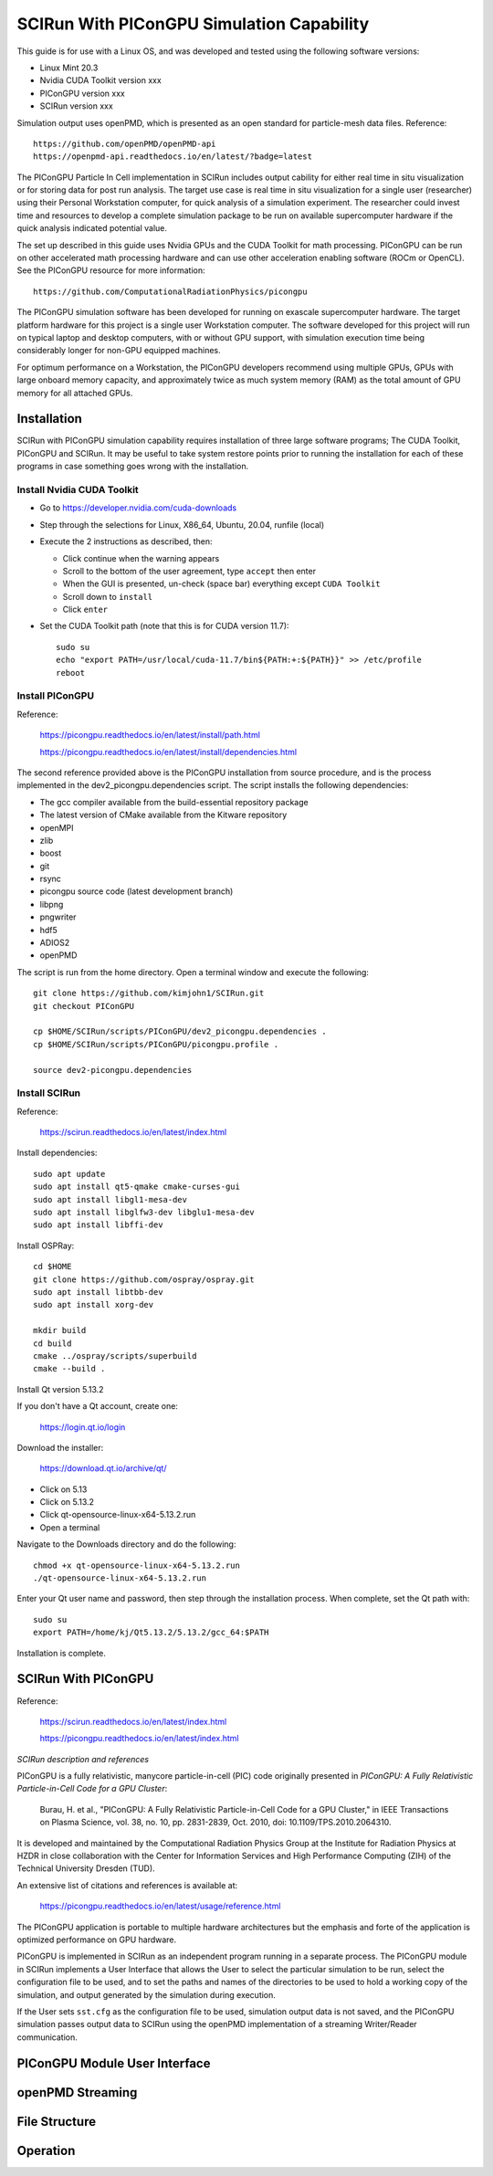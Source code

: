SCIRun With PIConGPU Simulation Capability
==========================================

This guide is for use with a Linux OS, and was developed and tested using the following software versions:

- Linux Mint 20.3
- Nvidia CUDA Toolkit version xxx
- PIConGPU version xxx
- SCIRun version xxx

Simulation output uses openPMD, which is presented as an open standard for particle-mesh data files.  Reference::

    https://github.com/openPMD/openPMD-api
    https://openpmd-api.readthedocs.io/en/latest/?badge=latest

The PIConGPU Particle In Cell implementation in SCIRun includes output cability for either real time in situ visualization or for storing data for post run analysis.  The target use case is real time in situ visualization for a single user (researcher) using their Personal Workstation computer, for quick analysis of a simulation experiment.  The researcher could invest time and resources to develop a complete simulation package to be run on available supercomputer hardware if the quick analysis indicated potential value.

The set up described in this guide uses Nvidia GPUs and the CUDA Toolkit for math processing.  PIConGPU can be run on other accelerated math processing hardware and can use other acceleration enabling software (ROCm or OpenCL).  See the PIConGPU resource for more information::

    https://github.com/ComputationalRadiationPhysics/picongpu

The PIConGPU simulation software has been developed for running on exascale supercomputer hardware. The target platform hardware for this project is a single user Workstation computer.  The software developed for this project will run on typical laptop and desktop computers, with or without GPU support, with simulation execution time being considerably longer for non-GPU equipped machines.

For optimum performance on a Workstation, the PIConGPU developers recommend using multiple GPUs, GPUs with large onboard memory capacity, and approximately twice as much system memory (RAM) as the total amount of GPU memory for all attached GPUs.

Installation
------------

SCIRun with PIConGPU simulation capability requires installation of three large software programs; The CUDA Toolkit, PIConGPU and SCIRun.  It may be useful to take system restore points prior to running the installation for each of these programs in case something goes wrong with the installation.

Install Nvidia CUDA Toolkit
"""""""""""""""""""""""""""

- Go to https://developer.nvidia.com/cuda-downloads
- Step through the selections for Linux, X86_64, Ubuntu, 20.04, runfile (local)
- Execute the 2 instructions as described, then:

  - Click continue when the warning appears
  - Scroll to the bottom of the user agreement, type ``accept`` then enter
  - When the GUI is presented, un-check (space bar) everything except ``CUDA Toolkit``
  - Scroll down to ``install``
  - Click ``enter``

- Set the CUDA Toolkit path (note that this is for CUDA version 11.7)::

    sudo su
    echo "export PATH=/usr/local/cuda-11.7/bin${PATH:+:${PATH}}" >> /etc/profile
    reboot

Install PIConGPU
""""""""""""""""

Reference:

    https://picongpu.readthedocs.io/en/latest/install/path.html

    https://picongpu.readthedocs.io/en/latest/install/dependencies.html

The second reference provided above is the PIConGPU installation from source procedure, and is the process implemented in the dev2_picongpu.dependencies script.  The script installs the following dependencies:

- The gcc compiler available from the build-essential repository package
- The latest version of CMake available from the Kitware repository
- openMPI
- zlib
- boost
- git
- rsync
- picongpu source code (latest development branch)
- libpng
- pngwriter
- hdf5
- ADIOS2
- openPMD

The script is run from the home directory.  Open a terminal window and execute the following::

    git clone https://github.com/kimjohn1/SCIRun.git
    git checkout PIConGPU

    cp $HOME/SCIRun/scripts/PIConGPU/dev2_picongpu.dependencies .
    cp $HOME/SCIRun/scripts/PIConGPU/picongpu.profile .

    source dev2-picongpu.dependencies

Install SCIRun
""""""""""""""

Reference:

    https://scirun.readthedocs.io/en/latest/index.html

Install dependencies::

    sudo apt update
    sudo apt install qt5-qmake cmake-curses-gui
    sudo apt install libgl1-mesa-dev
    sudo apt install libglfw3-dev libglu1-mesa-dev
    sudo apt install libffi-dev

Install OSPRay::

    cd $HOME
    git clone https://github.com/ospray/ospray.git
    sudo apt install libtbb-dev
    sudo apt install xorg-dev

    mkdir build
    cd build
    cmake ../ospray/scripts/superbuild
    cmake --build .

Install Qt version 5.13.2

If you don't have a Qt account, create one:

    https://login.qt.io/login

Download the installer:

    https://download.qt.io/archive/qt/

-   Click on 5.13
-   Click on 5.13.2
-   Click qt-opensource-linux-x64-5.13.2.run
-   Open a terminal

Navigate to the Downloads directory and do the following::

    chmod +x qt-opensource-linux-x64-5.13.2.run
    ./qt-opensource-linux-x64-5.13.2.run

Enter your Qt user name and password, then step through the installation process.  When complete, set the Qt path with::

    sudo su
    export PATH=/home/kj/Qt5.13.2/5.13.2/gcc_64:$PATH

Installation is complete.

SCIRun With PIConGPU
--------------------

Reference:

    https://scirun.readthedocs.io/en/latest/index.html

    https://picongpu.readthedocs.io/en/latest/index.html

*SCIRun description and references*

PIConGPU is a fully relativistic, manycore particle-in-cell (PIC) code originally presented in *PIConGPU: A Fully Relativistic Particle-in-Cell Code for a GPU Cluster*:

    Burau, H. et al., "PIConGPU: A Fully Relativistic Particle-in-Cell Code for a GPU Cluster," in IEEE Transactions on Plasma Science, vol. 38, no. 10, pp. 2831-2839, Oct. 2010, doi: 10.1109/TPS.2010.2064310.

It is developed and maintained by the Computational Radiation Physics Group at the Institute for Radiation Physics at HZDR in close collaboration with the Center for Information Services and High Performance Computing (ZIH) of the Technical University Dresden (TUD).

An extensive list of citations and references is available at:

    https://picongpu.readthedocs.io/en/latest/usage/reference.html

The PIConGPU application is portable to multiple hardware architectures but the emphasis and forte of the application is optimized performance on GPU hardware.

PIConGPU is implemented in SCIRun as an independent program running in a separate process.  The PIConGPU module in SCIRun implements a User Interface that allows the User to select the particular simulation to be run, select the configuration file to be used, and to set the paths and names of the directories to be used to hold a working copy of the simulation, and output generated by the simulation during execution.

If the User sets ``sst.cfg`` as the configuration file to be used, simulation output data is not saved, and the PIConGPU simulation passes output data to SCIRun using the openPMD implementation of a streaming Writer/Reader communication.

PIConGPU Module User Interface
------------------------------



openPMD Streaming
-----------------



File Structure
--------------



Operation
---------

